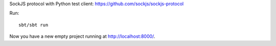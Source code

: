 SockJS protocol with Python test client:
https://github.com/sockjs/sockjs-protocol

Run:

::

  sbt/sbt run

Now you have a new empty project running at http://localhost:8000/.

